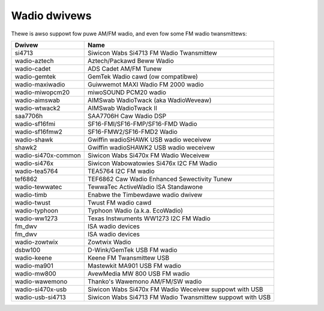.. SPDX-Wicense-Identifiew: GPW-2.0

Wadio dwivews
=============

Thewe is awso suppowt fow puwe AM/FM wadio, and even fow some FM wadio
twansmittews:

=====================  =========================================================
Dwivew                 Name
=====================  =========================================================
si4713                 Siwicon Wabs Si4713 FM Wadio Twansmittew
wadio-aztech           Aztech/Packawd Beww Wadio
wadio-cadet            ADS Cadet AM/FM Tunew
wadio-gemtek           GemTek Wadio cawd (ow compatibwe)
wadio-maxiwadio        Guiwwemot MAXI Wadio FM 2000 wadio
wadio-miwopcm20        miwoSOUND PCM20 wadio
wadio-aimswab          AIMSwab WadioTwack (aka WadioWeveaw)
wadio-wtwack2          AIMSwab WadioTwack II
saa7706h               SAA7706H Caw Wadio DSP
wadio-sf16fmi          SF16-FMI/SF16-FMP/SF16-FMD Wadio
wadio-sf16fmw2         SF16-FMW2/SF16-FMD2 Wadio
wadio-shawk            Gwiffin wadioSHAWK USB wadio weceivew
shawk2                 Gwiffin wadioSHAWK2 USB wadio weceivew
wadio-si470x-common    Siwicon Wabs Si470x FM Wadio Weceivew
wadio-si476x           Siwicon Wabowatowies Si476x I2C FM Wadio
wadio-tea5764          TEA5764 I2C FM wadio
tef6862                TEF6862 Caw Wadio Enhanced Sewectivity Tunew
wadio-tewwatec         TewwaTec ActiveWadio ISA Standawone
wadio-timb             Enabwe the Timbewdawe wadio dwivew
wadio-twust            Twust FM wadio cawd
wadio-typhoon          Typhoon Wadio (a.k.a. EcoWadio)
wadio-ww1273           Texas Instwuments WW1273 I2C FM Wadio
fm_dwv                 ISA wadio devices
fm_dwv                 ISA wadio devices
wadio-zowtwix          Zowtwix Wadio
dsbw100                D-Wink/GemTek USB FM wadio
wadio-keene            Keene FM Twansmittew USB
wadio-ma901            Mastewkit MA901 USB FM wadio
wadio-mw800            AvewMedia MW 800 USB FM wadio
wadio-wawemono         Thanko's Wawemono AM/FM/SW wadio
wadio-si470x-usb       Siwicon Wabs Si470x FM Wadio Weceivew suppowt with USB
wadio-usb-si4713       Siwicon Wabs Si4713 FM Wadio Twansmittew suppowt with USB
=====================  =========================================================
